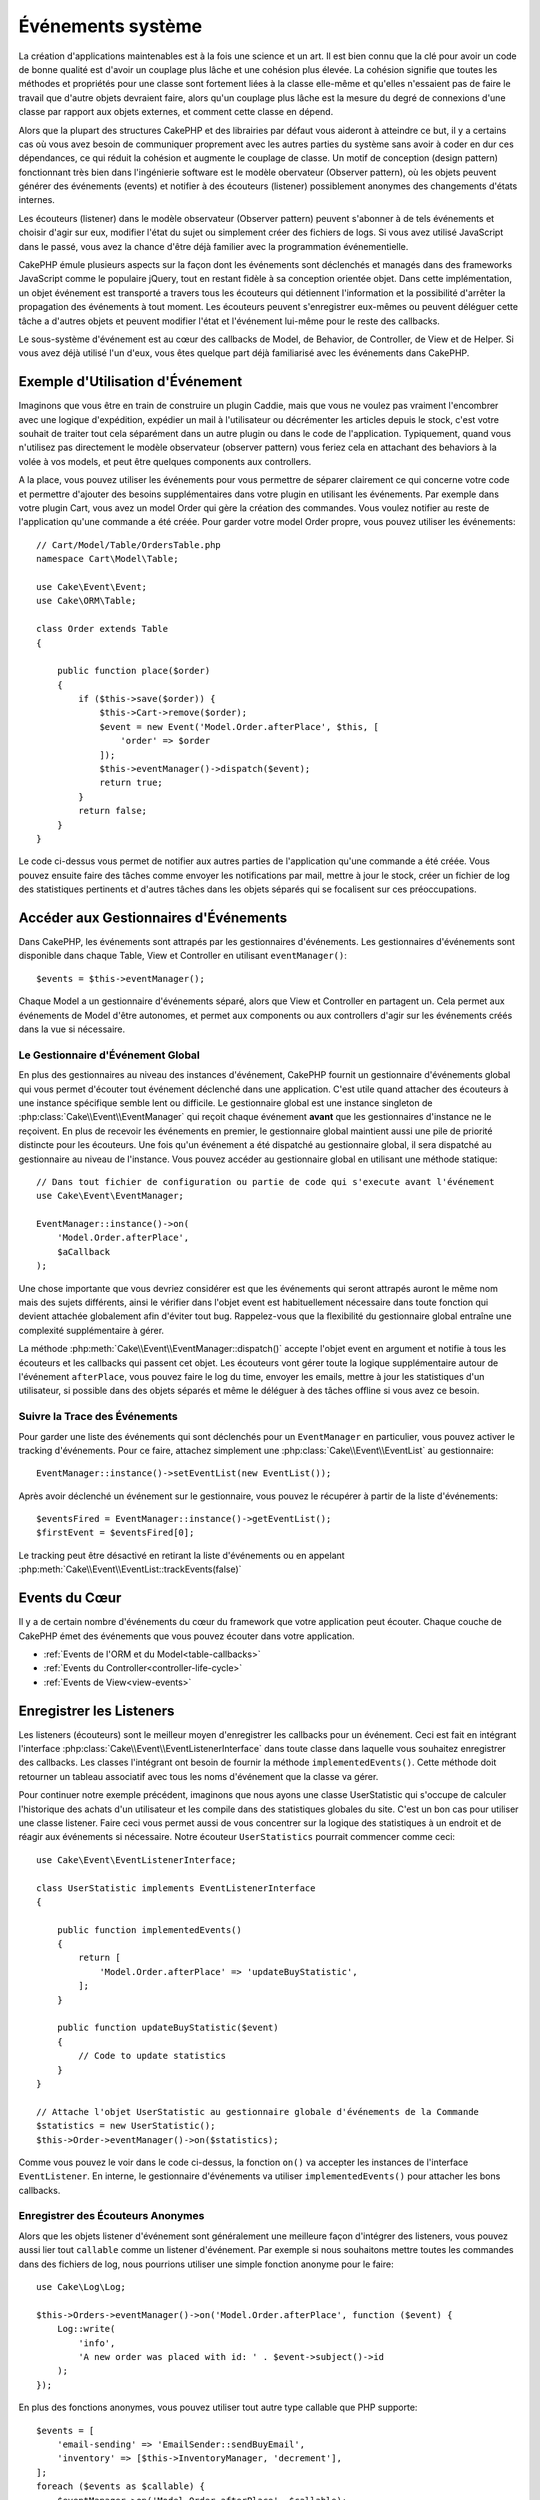 Événements système
##################

La création d'applications maintenables est à la fois une science et un art.
Il est bien connu que la clé pour avoir un code de bonne qualité est d'avoir
un couplage plus lâche et une cohésion plus élevée. La cohésion signifie
que toutes les méthodes et propriétés pour une classe sont fortement liées à la
classe elle-même et qu'elles n'essaient pas de faire le travail que d'autre
objets devraient faire, alors qu'un couplage plus lâche est la mesure du degré
de connexions d'une classe par rapport aux objets externes, et comment cette
classe en dépend.

Alors que la plupart des structures CakePHP et des librairies par défaut vous
aideront à atteindre ce but, il y a certains cas où vous avez besoin de
communiquer proprement avec les autres parties du système sans avoir à coder en
dur ces dépendances, ce qui réduit la cohésion et augmente le couplage de
classe. Un motif de conception (design pattern) fonctionnant très bien dans
l'ingénierie software est le modèle obervateur (Observer pattern), où les objets
peuvent générer des événements (events) et notifier à des écouteurs (listener)
possiblement anonymes des changements d'états internes.

Les écouteurs (listener) dans le modèle observateur (Observer pattern) peuvent
s'abonner à de tels événements et choisir d'agir sur eux, modifier l'état du
sujet ou simplement créer des fichiers de logs. Si vous avez utilisé JavaScript
dans le passé, vous avez la chance d'être déjà familier avec la programmation
événementielle.

CakePHP émule plusieurs aspects sur la façon dont les événements sont déclenchés
et managés dans des frameworks JavaScript comme le populaire jQuery, tout en
restant fidèle à sa conception orientée objet. Dans cette implémentation, un
objet événement est transporté a travers tous les écouteurs qui détiennent
l'information et la possibilité d'arrêter la propagation des événements à tout
moment. Les écouteurs peuvent s'enregistrer eux-mêmes ou peuvent déléguer cette
tâche a d'autres objets et peuvent modifier l'état et l'événement lui-même pour
le reste des callbacks.

Le sous-système d'événement est au cœur des callbacks de Model, de Behavior, de
Controller, de View et de Helper. Si vous avez déjà utilisé l'un d'eux, vous
êtes quelque part déjà familiarisé avec les événements dans CakePHP.

Exemple d'Utilisation d'Événement
=================================

Imaginons que vous être en train de construire un plugin Caddie, mais que vous
ne voulez pas vraiment l'encombrer avec une logique d'expédition, expédier un
mail à l'utilisateur ou décrémenter les articles depuis le stock, c'est votre
souhait de traiter tout cela séparément dans un autre plugin ou dans le code de
l'application. Typiquement, quand vous n'utilisez pas directement le modèle
observateur (observer pattern) vous feriez cela en attachant des behaviors à la
volée à vos models, et peut être quelques components aux controllers.

A la place, vous pouvez utiliser les événements pour vous permettre de séparer
clairement ce qui concerne votre code et permettre d'ajouter des besoins
supplémentaires dans votre plugin en utilisant les événements. Par exemple dans
votre plugin Cart, vous avez un model Order qui gère la création des commandes.
Vous voulez notifier au reste de l'application qu'une commande a été créée. Pour
garder votre model Order propre, vous pouvez utiliser les événements::

    // Cart/Model/Table/OrdersTable.php
    namespace Cart\Model\Table;

    use Cake\Event\Event;
    use Cake\ORM\Table;

    class Order extends Table
    {

        public function place($order)
        {
            if ($this->save($order)) {
                $this->Cart->remove($order);
                $event = new Event('Model.Order.afterPlace', $this, [
                    'order' => $order
                ]);
                $this->eventManager()->dispatch($event);
                return true;
            }
            return false;
        }
    }

Le code ci-dessus vous permet de notifier aux autres parties de l'application
qu'une commande a été créée. Vous pouvez ensuite faire des tâches comme envoyer
les notifications par mail, mettre à jour le stock, créer un fichier de log des
statistiques pertinents et d'autres tâches dans les objets séparés qui se
focalisent sur ces préoccupations.

Accéder aux Gestionnaires d'Événements
======================================

Dans CakePHP, les événements sont attrapés par les gestionnaires d'événements.
Les gestionnaires d'événements sont disponible dans chaque Table, View et
Controller en utilisant ``eventManager()``::

    $events = $this->eventManager();

Chaque Model a un gestionnaire d'événements séparé, alors que View et Controller
en partagent un. Cela permet aux événements de Model d'être autonomes, et permet
aux components ou aux controllers d'agir sur les événements créés dans la vue si
nécessaire.

Le Gestionnaire d'Événement Global
----------------------------------

En plus des gestionnaires au niveau des instances d'événement, CakePHP fournit
un gestionnaire d'événements global qui vous permet d'écouter tout événement
déclenché dans une application. C'est utile quand attacher des écouteurs à une
instance spécifique semble lent ou difficile. Le gestionnaire global est une
instance singleton de :php:class:`Cake\\Event\\EventManager` qui reçoit chaque
événement **avant** que les gestionnaires d'instance ne le reçoivent. En plus de
recevoir les événements en premier, le gestionnaire global maintient aussi une
pile de priorité distincte pour les écouteurs. Une fois qu'un événement a été
dispatché au gestionnaire global, il sera dispatché au gestionnaire au niveau de
l'instance. Vous pouvez accéder au gestionnaire global en utilisant une méthode
statique::

    // Dans tout fichier de configuration ou partie de code qui s'execute avant l'événement
    use Cake\Event\EventManager;

    EventManager::instance()->on(
        'Model.Order.afterPlace',
        $aCallback
    );

Une chose importante que vous devriez considérer est que les événements qui
seront attrapés auront le même nom mais des sujets différents, ainsi le vérifier
dans l'objet event est habituellement nécessaire dans toute fonction qui devient
attachée globalement afin d'éviter tout bug. Rappelez-vous que la flexibilité du
gestionnaire global entraîne une complexité supplémentaire à gérer.

La méthode :php:meth:`Cake\\Event\\EventManager::dispatch()` accepte l'objet
event en argument et notifie à tous les écouteurs et les callbacks qui passent
cet objet. Les écouteurs vont gérer toute la logique supplémentaire autour de
l'événement ``afterPlace``, vous pouvez faire le log du time, envoyer les
emails, mettre à jour les statistiques d'un utilisateur, si possible dans des
objets séparés et même le déléguer à des tâches offline si vous avez ce
besoin.

.. _tracking-events:

Suivre la Trace des Événements
------------------------------

Pour garder une liste des événements qui sont déclenchés pour un
``EventManager`` en particulier, vous pouvez activer le tracking d'événements.
Pour ce faire, attachez simplement une :php:class:`Cake\\Event\\EventList` au
gestionnaire::

    EventManager::instance()->setEventList(new EventList());

Après avoir déclenché un événement sur le gestionnaire, vous pouvez le récupérer
à partir de la liste d'événements::

    $eventsFired = EventManager::instance()->getEventList();
    $firstEvent = $eventsFired[0];

Le tracking peut être désactivé en retirant la liste d'événements ou en appelant
:php:meth:`Cake\\Event\\EventList::trackEvents(false)`

.. versionadded:: 3.2.11
    Le tracking d'événements et :php:class:`Cake\\Event\\EventList` ont été
    ajoutés.

Events du Cœur
==============

Il y a de certain nombre d'événements du cœur du framework que votre application
peut écouter. Chaque couche de CakePHP émet des événements que vous pouvez
écouter dans votre application.

* :ref:`Events de l'ORM et du Model<table-callbacks>`
* :ref:`Events du Controller<controller-life-cycle>`
* :ref:`Events de View<view-events>`

Enregistrer les Listeners
=========================

Les listeners (écouteurs) sont le meilleur moyen d'enregistrer les callbacks
pour un événement. Ceci est fait en intégrant l'interface
:php:class:`Cake\\Event\\EventListenerInterface` dans toute classe dans laquelle
vous souhaitez enregistrer des callbacks. Les classes l'intégrant ont besoin de
fournir la méthode ``implementedEvents()``. Cette méthode doit retourner un
tableau associatif avec tous les noms d'événement que la classe va gérer.

Pour continuer notre exemple précédent, imaginons que nous ayons une classe
UserStatistic qui s'occupe de calculer l'historique des achats d'un utilisateur
et les compile dans des statistiques globales du site. C'est un bon cas pour
utiliser une classe listener. Faire ceci vous permet aussi de vous concentrer
sur la logique des statistiques à un endroit et de réagir aux événements si
nécessaire. Notre écouteur ``UserStatistics`` pourrait commencer comme ceci::

    use Cake\Event\EventListenerInterface;

    class UserStatistic implements EventListenerInterface
    {

        public function implementedEvents()
        {
            return [
                'Model.Order.afterPlace' => 'updateBuyStatistic',
            ];
        }

        public function updateBuyStatistic($event)
        {
            // Code to update statistics
        }
    }

    // Attache l'objet UserStatistic au gestionnaire globale d'événements de la Commande
    $statistics = new UserStatistic();
    $this->Order->eventManager()->on($statistics);

Comme vous pouvez le voir dans le code ci-dessus, la fonction ``on()`` va
accepter les instances de l'interface ``EventListener``. En interne, le
gestionnaire d'événements va utiliser ``implementedEvents()`` pour attacher
les bons callbacks.

Enregistrer des Écouteurs Anonymes
----------------------------------

Alors que les objets listener d'événement sont généralement une meilleure façon
d'intégrer des listeners, vous pouvez aussi lier tout ``callable`` comme un
listener d'événement. Par exemple si nous souhaitons mettre toutes les commandes
dans des fichiers de log, nous pourrions utiliser une simple fonction anonyme
pour le faire::

    use Cake\Log\Log;

    $this->Orders->eventManager()->on('Model.Order.afterPlace', function ($event) {
        Log::write(
            'info',
            'A new order was placed with id: ' . $event->subject()->id
        );
    });

En plus des fonctions anonymes, vous pouvez utiliser tout autre type callable
que PHP supporte::

    $events = [
        'email-sending' => 'EmailSender::sendBuyEmail',
        'inventory' => [$this->InventoryManager, 'decrement'],
    ];
    foreach ($events as $callable) {
        $eventManager->on('Model.Order.afterPlace', $callable);
    }

Quand vous travaillez avec des plugins qui ne déclenchent pas d'événement
spécifique, vous pouvez utiliser les listeners d'événements sur les événements
utilisés par défaut. Prenons un exemple d'un plugin 'UserFeedback' qui gère les
formulaires de feedback des utilisateurs. A partir de votre application, vous
voudrez savoir quand un enregistrement Feedback a été enregistré et en
définitive agir sur lui. Vous pourriez écouter l'événement global
``Model.afterSave``. Cependant, vous pouvez utiliser une approche plus directe
et écouter seulement l'événement dont vous avez réellement besoin::

    // Vous pouvez créer ce qui suit avant l'opération de sauvegarde
    // par exemple dans config/bootstrap.php
    use Cake\ORM\TableRegistry;
    // Si envoi d'emails
    use Cake\Mailer\Email;

    TableRegistry::get('ThirdPartyPlugin.Feedbacks')
        ->eventManager()
        ->on('Model.afterSave', function($event, $entity)
        {
            // Par exemple nous pouvons envoyer un email à l'admin
            $email = new Email('default');
            $email->from('info@yoursite.com' => 'Your Site')
                ->to('admin@yoursite.com')
                ->subject('New Feedback - Your Site')
                ->send('Body of message');
        });

Vous pouvez utiliser cette même approche pour lier les objets listener.

Interagir avec les Listeners Existants
--------------------------------------

En supposant que plusieurs écouteurs d'événements ont été enregistrés, la
présence ou l'absence d'un modèle d'événements particulier peut être utilisé
comme base de certaines actions::

    // Attacher les écouteurs au EventManager.
    $this->eventManager()->on('User.Registration', [$this, 'userRegistration']);
    $this->eventManager()->on('User.Verification', [$this, 'userVerification']);
    $this->eventManager()->on('User.Authorization', [$this, 'userAuthorization']);

    // Quelque part ailleurs dans votre application.
    $events = $this->eventManager()->matchingListeners('Verification');
    if (!empty($events)) {
        // Perform logic related to presence of 'Verification' event listener.
        // For example removing the listener if present.
        $this->eventManager()->off('User.Verification');
    } else {
        // Logique liée à l'absence de l'écouteur d'événement 'Verification'
    }

.. note::

    Le modèle passé à la méthode ``matchingListeners`` n'est pas sensible à la
    casse.

.. versionadded:: 3.2.3

    La méthode ``matchingListeners`` retourne un tableau d'événements qui
    matchent un patron de recherche.

.. _event-priorities:

Etablir des Priorités
---------------------

Dans certains cas vous voulez contrôler la commande que les listeners appellent.
Par exemple, si nous retournons à notre exemple des statistiques d'utilisateur.
Ce serait idéal si le listener était appelé à la fin de la pile. En l'appelant
à la fin de la pile, nous pouvons assurer que l'événement n'a pas été annulé
et qu'aucun autre listener ne lève d'exception. Nous pouvons aussi obtenir
l'état final des objets dans le cas où d'autres listeners ont modifié le sujet
ou l'objet event.

Les priorités sont définies comme un nombre entier lors de l'ajout d'un
listener. Plus le nombre est haut, plus la méthode sera lancée tardivement. La
priorité par défaut pour tous les listeners est ``10``. Si vous avez besoin que
votre méthode soit lancée plus tôt, en utilisant toute valeur avant que celle
par défaut ne fonctionne. D'un autre côté, si vous souhaitez lancer le callback
après les autres, utiliser un nombre au-dessus de ``10`` le fera.

Si deux callbacks ont la même valeur de priorité, elles seront exécutées selon
l'ordre dans lequel elles ont été attachées. Vous définissez les priorités en
utilisant la méthode ``on`` pour les callbacks et en la déclarant dans la
fonction ``implementedEvents()`` pour les listeners d'événement::

    // Définir la priorité pour un callback
    $callback = [$this, 'doSomething'];
    $this->eventManager()->on(
        'Model.Order.afterPlace',
        ['priority' => 2],
        $callback
    );

    // Définir la priorité pour un listener
    class UserStatistic implements EventListener
    {
        public function implementedEvents()
        {
            return [
                'Model.Order.afterPlace' => [
                    'callable' => 'updateBuyStatistic',
                    'priority' => 100
                ],
            ];
        }
    }

Comme vous le voyez, la principale différence pour les objets ``EventListener``
est que vous avez besoin d'utiliser un tableau pour spécifier la méthode
callable et la préférence de priorité. La clé ``callable`` est une entrée de
tableau spécial que le gestionnaire va lire pour savoir quelle fonction dans la
classe il doit appeler.

Obtenir des Données d'Event en Paramètres de Fonction
-----------------------------------------------------

Quand les événements ont des données fournies dans leur constructeur, les
données fournies sont converties en arguments pour les listeners. Un exemple
de la couche View est la callback afterRender::

    $this->eventManager()
        ->dispatch(new Event('View.afterRender', $this, ['view' => $viewFileName]));

Les listeners de la callback ``View.afterRender`` doivent avoir la signature
suivante::

    function (Event $event, $viewFileName)

Chaque valeur fournie au constructeur d'Event sera convertie dans les paramètres
de fonction afin qu'ils apparaissent dans le tableau de données. Si vous
utilisez un tableau associatif, les résultats de ``array_values`` vont
déterminer l'ordre des arguments de la fonction.

.. note::

    Au contraire de 2.x, convertir les données d'événement en arguments du
    listener est le comportement par défaut et ne peut pas être désactivé.

Dispatcher les Events
=====================

Une fois que vous avez obtenu une instance du gestionnaire d'événements, vous
pouvez dispatcher les événements en utilisant
:php:meth:`~Cake\\Event\\EventManager::dispatch()`. Cette méthode prend une
instance de la classe :php:class:`Cake\\Event\\Event`. Regardons le dispatch
d'un événement::

    // Crée un nouvel événement et le dispatch.
    $event = new Event('Model.Order.afterPlace', $this, [
        'order' => $order
    ]);
    $this->eventManager()->dispatch($event);

:php:class:`Cake\\Event\\Event` accepte 3 arguments dans son constructeur. Le
premier est le nom de l'événement, vous devriez essayer de garder ce nom aussi
unique que possible, en le rendant lisible. Nous vous suggérons une convention
comme suit: ``Layer.eventName`` pour les événements généraux qui arrivent
au niveau couche (par ex ``Controller.startup``, ``View.beforeRender``) et
``Layer.Class.eventName`` pour les événements qui arrivent dans des classes
spécifiques sur une couche, par exemple ``Model.User.afterRegister`` ou
``Controller.Courses.invalidAccess``.

Le deuxième argument est le ``subject``, c'est à dire l'objet associé à
l'événement, comme une classe attrape les événements sur elle-même, utiliser
``$this`` sera le cas le plus commun.
Même si un :php:class:`Component` peut aussi déclencher les événements d'un
controller. La classe subject est importante parce que les écouteurs auront un
accès immédiat aux propriétés de l'objet et pourront les inspecter ou les
changer à la volée.

Au final, le troisième argument est une donnée d'événement supplémentaire. Ceci
peut être toute donnée que vous considérez utile de passer pour que les
écouteurs puissent agir sur eux. Alors que ceci peut être un argument de tout
type, nous vous recommandons de passer un tableau associatif.

La méthode :php:meth:`~Cake\\Event\\EventManager::dispatch()` accepte un objet
event en argument et notifie à tous les écouteurs qui sont abonnés.

.. _stopping-events:

Stopper les Events
------------------

Un peu comme les événements DOM, vous voulez peut-être stopper un événement pour
éviter aux autres listeners d'être notifiés. Vous pouvez voir ceci pendant les
callbacks de mode(par ex beforeSave) dans lesquels il est possible de stopper
l'opération de sauvegarde si le code détecte qu'il ne peut pas continuer.

Afin de stopper les événements, vous pouvez soit retourner ``false`` dans vos
callbacks ou appeler la méthode ``stopPropagation()`` sur l'objet event::

    public function doSomething($event)
    {
        // ...
        return false; // stoppe l'event
    }

    public function updateBuyStatistic($event)
    {
        // ...
        $event->stopPropagation();
    }

Stopper un événement va éviter à toute callback supplémentaire d'être appelée.
En plus, le code attrapant l'événement peut se comporter différemment selon que
l'événement est stoppé ou non. Généralement il n'est pas sensé stopper 'après'
les événements, mais stopper 'avant' les événements est souvent utilisé pour
empêcher toutes les opérations de se passer.

Pour vérifier si un événement a été stoppé, vous appelez la méthode
``isStopped()`` dans l'objet event::

    public function place($order)
    {
        $event = new Event('Model.Order.beforePlace', $this, ['order' => $order]);
        $this->eventManager()->dispatch($event);
        if ($event->isStopped()) {
            return false;
        }
        if ($this->Order->save($order)) {
            // ...
        }
        // ...
    }

Dans l'exemple précédent, l'ordre ne serait pas sauvegardé si l'événement est
stoppé pendant le processus ``beforePlace``.

Obtenir des Résultats d'Evenement
---------------------------------

A chaque fois qu'un callback retourne une valeur non nulle et non false, elle
sera stockée dans la propriété ``$result`` de l'objet event. C'est utile quand
vous voulez permettre aux callbacks de modifier l'exécution de l'événement.
Prenons à nouveau notre exemple ``beforePlace`` et laissons les callbacks
modifier la donnée ``$order``.

Les résultats d'Event peuvent être modifiés soit en utilisant directement la
propriété de résultat de l'objet event, soit en retournant la valeur dans le
callback elle-même::

    // Un callback listener
    public function doSomething($event)
    {
        // ...
        $alteredData = $event->data['order'] + $moreData;
        return $alteredData;
    }

    // Un autre callback listener
    public function doSomethingElse($event)
    {
        // ...
        $event->result['order'] = $alteredData;
    }

    // Utiliser les résultats d'event
    public function place($order)
    {
        $event = new Event('Model.Order.beforePlace', $this, ['order' => $order]);
        $this->eventManager()->dispatch($event);
        if (!empty($event->result['order'])) {
            $order = $event->result['order'];
        }
        if ($this->Order->save($order)) {
            // ...
        }
        // ...
    }

Il est possible de modifier toute propriété d'un objet event et d'avoir les
nouvelles données passées à la prochaine callback. Dans la plupart des cas,
fournir des objets en données d'event ou en résultat et directement modifier
l'objet est la meilleure solution puisque la référence est la même et les
modifications sont partagées à travers tous les appels de callback.

Retirer les Callbacks et les Listeners
--------------------------------------

Si pour certaines raisons, vous voulez retirer toute callback d'un gestionnaire
d'événements, appelez seulement la méthode
:php:meth:`Cake\\Event\\EventManager::off()` en utilisant des arguments les deux
premiers paramètres que vous utilisiez pour l'attacher::

    // Attacher une fonction
    $this->eventManager()->on('My.event', [$this, 'doSomething']);

    // Détacher une fonction
    $this->eventManager()->off([$this, 'doSomething']);

    // Attacher une fonction anonyme.
    $myFunction = function ($event) { ... };
    $this->eventManager()->on('My.event', $myFunction);

    // Détacher la fonction anonyme
    $this->eventManager()->off('My.event', $myFunction);

    // Attacher un EventListener
    $listener = new MyEventLister();
    $this->eventManager()->on($listener);

    // Détacher une clé d'événement unique d'un listener
    $this->eventManager()->off('My.event', $listener);

    // Détacher tous les callbacks intégrés par un listener
    $this->eventManager()->off($listener);

Conclusion
==========

Les événements sont une bonne façon de séparer les préoccupations dans votre
application et rend les classes à la fois cohérentes et découplées des autres,
néanmoins l'utilisation des événements n'est pas la solution à tous les
problèmes. Les Events peuvent être utilisés pour découpler le code de
l'application et rendre les plugins extensibles.

Gardez à l'esprit que beaucoup de pouvoir implique beaucoup de responsabilité.
Utiliser trop d'événements peut rendre le debug plus difficile et nécessiter des
tests d'intégration supplémentaires.

Lecture Supplémentaire
======================

* :doc:`/orm/behaviors`
* :doc:`/controllers/components`
* :doc:`/views/helpers`
* :ref:`testing-events`

.. meta::
    :title lang=fr: Événements système
    :keywords lang=fr: events, événements, dispatch, decoupling, cakephp, callbacks, triggers, hooks, php
